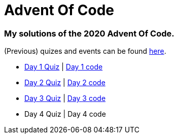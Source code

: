= Advent Of Code

=== My solutions of the 2020 Advent Of Code.

(Previous) quizes and events can be found link:https://adventofcode.com/[here].

* link:https://adventofcode.com/2020/day/1[Day 1 Quiz] | link:https://github.com/garogarabed12/Advent-Of-Code/tree/main/src/main/java/aoc2020/day1[Day 1 code]
* link:https://adventofcode.com/2020/day/2[Day 2 Quiz] | link:https://github.com/garogarabed12/Advent-Of-Code/tree/main/src/main/java/aoc2020/day2[Day 2 code]
* link:https://adventofcode.com/2020/day/3[Day 3 Quiz] | link:https://github.com/garogarabed12/Advent-Of-Code/tree/main/src/main/java/aoc2020/day3[Day 3 code]
* Day 4 Quiz | Day 4 code
